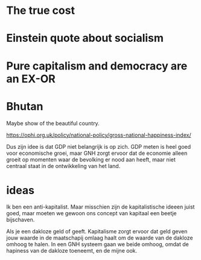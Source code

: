 * The true cost
* Einstein quote about socialism
* Pure capitalism and democracy are an EX-OR
* Bhutan

  Maybe show of the beautiful country.

  https://ophi.org.uk/policy/national-policy/gross-national-happiness-index/

  Dus zijn idee is dat GDP niet belangrijk is op zich. GDP meten is heel
  goed voor economische groei, maar GNH zorgt ervoor dat de economie
  alleen groeit op momenten waar de bevolking er nood aan heeft, maar
  niet centraal staat in de ontwikkeling van het land.

* ideas

  Ik ben een anti-kapitalist. Maar misschien zijn de kapitalistische
  ideeen juist goed, maar moeten we gewoon ons concept van kapitaal
  een beetje bijschaven.

  Als je een dakloze geld of geeft. Kapitalisme zorgt ervoor dat geld
  geven jouw waarde in de maatschapij omlaag haalt om de waarde van
  de dakloze omhoog te halen. In een GNH systeem gaan we beide omhoog,
  omdat de hapiness van de dakloze toeneemt, en de mijne ook.
